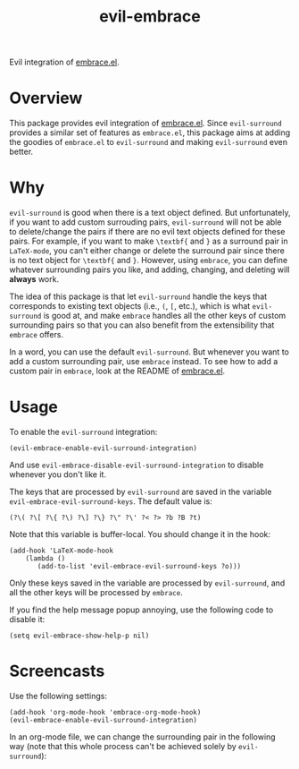 #+TITLE: evil-embrace
Evil integration of [[https://github.com/cute-jumper/embrace.el][embrace.el]].

* Overview
This package provides evil integration of [[https://github.com/cute-jumper/embrace.el][embrace.el]]. Since =evil-surround=
provides a similar set of features as =embrace.el=, this package aims at adding
the goodies of =embrace.el= to =evil-surround= and making =evil-surround= even
better.

* Why
=evil-surround= is good when there is a text object defined. But unfortunately,
if you want to add custom surrouding pairs, =evil-surround= will not be able to
delete/change the pairs if there are no evil text objects defined for these
pairs. For example, if you want to make =\textbf{= and =}= as a surround pair in
=LaTeX-mode=, you can't either change or delete the surround pair since there is
no text object for =\textbf{= and =}=. However, using =embrace=, you can define
whatever surrounding pairs you like, and adding, changing, and deleting will
*always* work.

The idea of this package is that let =evil-surround= handle the keys that
corresponds to existing text objects (i.e., =(=, =[=, etc.), which is what
=evil-surround= is good at, and make =embrace= handles all the other keys of
custom surrounding pairs so that you can also benefit from the extensibility
that =embrace= offers.

In a word, you can use the default =evil-surround=. But whenever you want to add
a custom surrounding pair, use =embrace= instead. To see how to add a custom
pair in =embrace=, look at the README of [[https://github.com/cute-jumper/embrace.el][embrace.el]].

* Usage
  To enable the =evil-surround= integration:
  : (evil-embrace-enable-evil-surround-integration)

  And use =evil-embrace-disable-evil-surround-integration= to disable whenever
  you don't like it.

  The keys that are processed by =evil-surround= are saved in the variable
  =evil-embrace-evil-surround-keys=. The default value is:
  : (?\( ?\[ ?\{ ?\) ?\] ?\} ?\" ?\' ?< ?> ?b ?B ?t)

  Note that this variable is buffer-local. You should change it in the hook:
  : (add-hook 'LaTeX-mode-hook
  :     (lambda ()
  :        (add-to-list 'evil-embrace-evil-surround-keys ?o)))

  Only these keys saved in the variable are processed by =evil-surround=, and
  all the other keys will be processed by =embrace=.

  If you find the help message popup annoying, use the following code to disable it:
  : (setq evil-embrace-show-help-p nil)

* Screencasts
  Use the following settings:
  : (add-hook 'org-mode-hook 'embrace-org-mode-hook)
  : (evil-embrace-enable-evil-surround-integration)

  In an org-mode file, we can change the surrounding pair in the following way
  (note that this whole process can't be achieved solely by =evil-surround=):

  [[./screencasts/evil-embrace.gif]]
